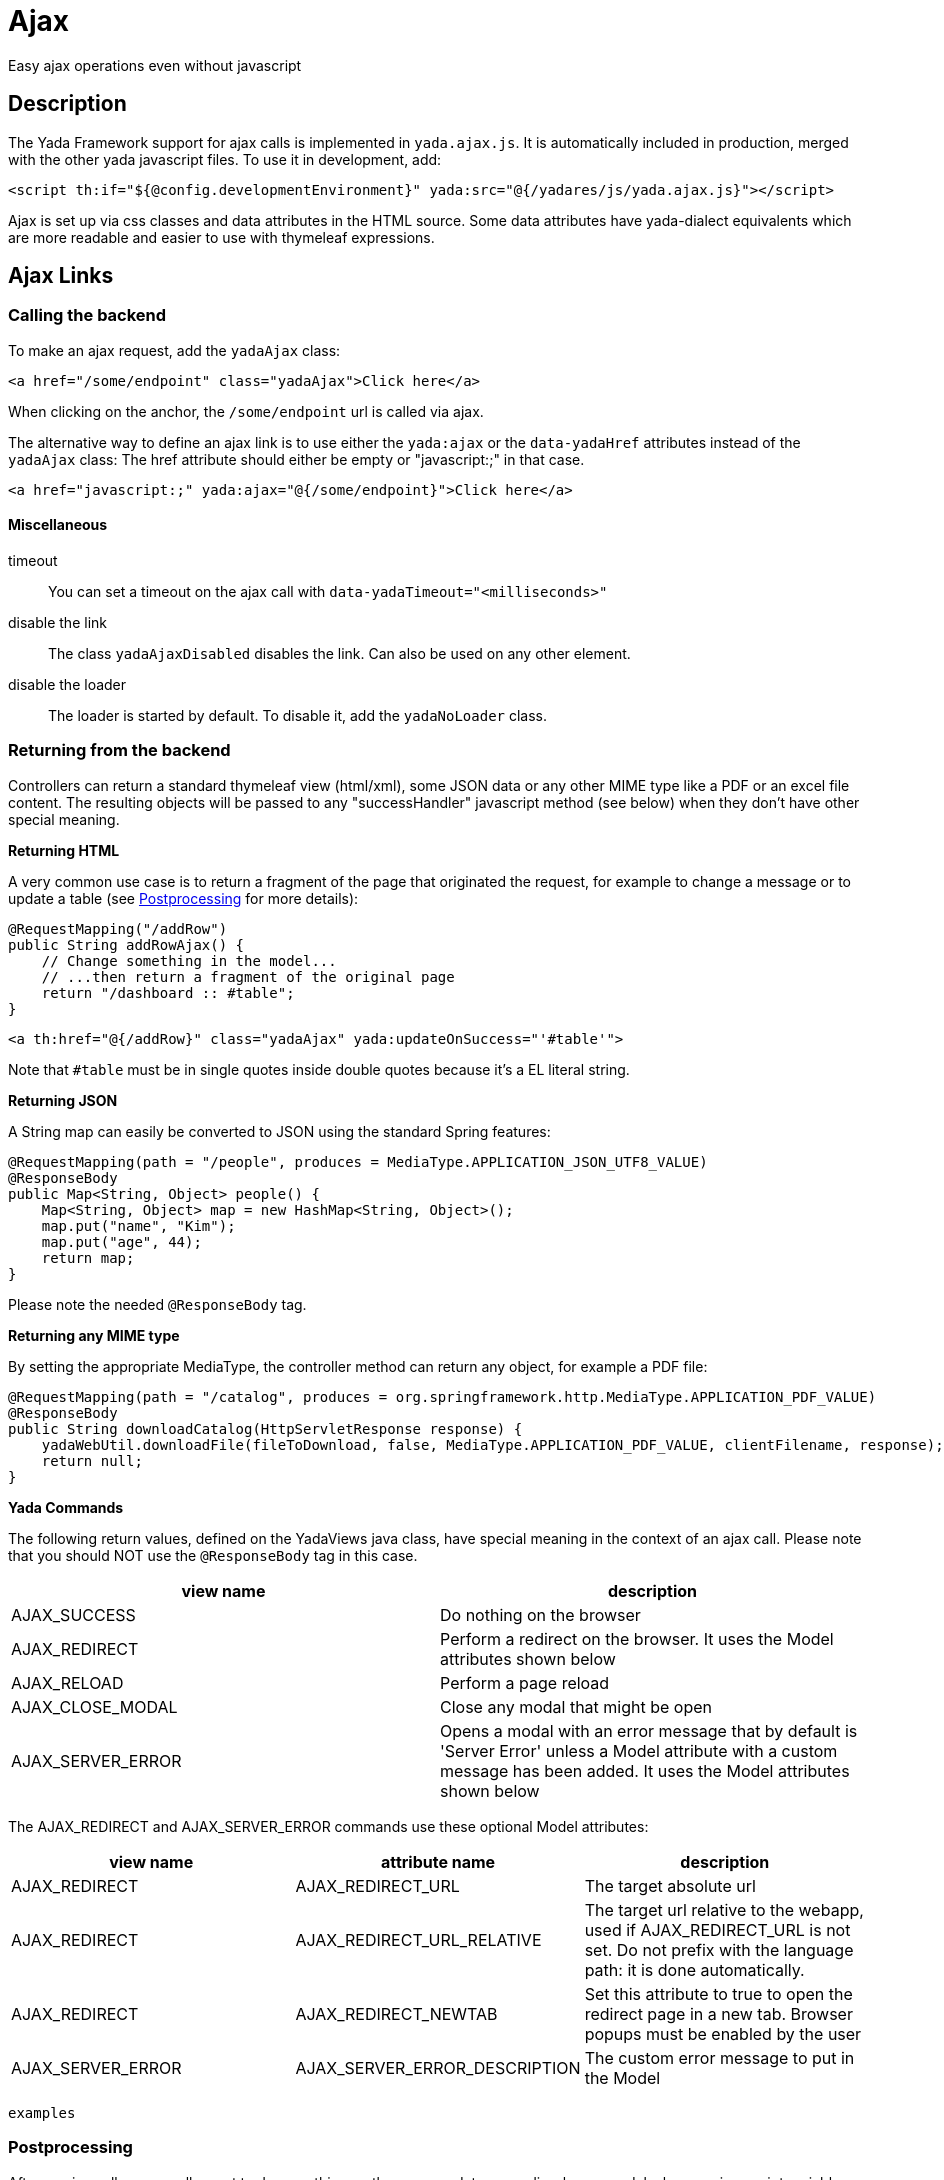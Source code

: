 =  Ajax
:docinfo: shared

Easy ajax operations even without javascript


==  Description


The Yada Framework support for ajax calls is implemented in `yada.ajax.js`.
It is automatically included in production, merged with the other yada javascript files. To use it in development, add:

[source,html]
----
<script th:if="${@config.developmentEnvironment}" yada:src="@{/yadares/js/yada.ajax.js}"></script>
----

Ajax is set up via css classes and data attributes in the HTML source. Some data attributes have yada-dialect equivalents which are more readable and easier to use with thymeleaf expressions.

==  Ajax Links

===  Calling the backend

To make an ajax request, add the `yadaAjax` class:

[source,html]
----
<a href="/some/endpoint" class="yadaAjax">Click here</a>
----

When clicking on the anchor, the `/some/endpoint` url is called via ajax.

The alternative way to define an ajax link is to use either the `yada:ajax` or the `data-yadaHref` attributes instead of the `yadaAjax` class:
The href attribute should either be empty or "javascript:;" in that case.

[source,html]
----
<a href="javascript:;" yada:ajax="@{/some/endpoint}">Click here</a>
----

====  Miscellaneous

timeout:: 

You can set a timeout on the ajax call with `data-yadaTimeout="<milliseconds>"`

disable the link:: 

The class `yadaAjaxDisabled` disables the link. Can also be used on any other element.

disable the loader::

The loader is started by default. To disable it, add the `yadaNoLoader` class.





===  Returning from the backend


Controllers can return a standard thymeleaf view (html/xml), some JSON data or any other MIME type like a PDF or an excel file content.
The resulting objects will be passed to any "successHandler" javascript method (see below)
when they don't have other special meaning.

*Returning HTML*

A very common use case is to return a fragment of the page that originated the request, for example to change
a message or to update a table (see <<Postprocessing>> for more details):

[source,java]
----
@RequestMapping("/addRow")
public String addRowAjax() {
    // Change something in the model...
    // ...then return a fragment of the original page
    return "/dashboard :: #table";
}
----

[source,html]
----
<a th:href="@{/addRow}" class="yadaAjax" yada:updateOnSuccess="'#table'">
----

Note that `#table` must be in single quotes inside double quotes because it's a EL literal string.

*Returning JSON*

A String map can easily be converted to JSON using the standard Spring features:

[source,java]
----
@RequestMapping(path = "/people", produces = MediaType.APPLICATION_JSON_UTF8_VALUE)
@ResponseBody
public Map<String, Object> people() {
    Map<String, Object> map = new HashMap<String, Object>();
    map.put("name", "Kim");
    map.put("age", 44);
    return map;
}
----

Please note the needed `@ResponseBody` tag.

*Returning any MIME type*

By setting the appropriate MediaType, the controller method can return any object, for example a PDF file:

[source,java]
----
@RequestMapping(path = "/catalog", produces = org.springframework.http.MediaType.APPLICATION_PDF_VALUE)
@ResponseBody
public String downloadCatalog(HttpServletResponse response) {
    yadaWebUtil.downloadFile(fileToDownload, false, MediaType.APPLICATION_PDF_VALUE, clientFilename, response);
    return null;
}
----

*Yada Commands*

The following return values, defined on the YadaViews java class, have special meaning in the context of an ajax call.
Please note that you should NOT use the `@ResponseBody` tag in this case.
[cols="<50,<50",options="header"]
|===
h| view name

a| description

a| 
AJAX_SUCCESS

a| Do nothing on the browser

a| 
AJAX_REDIRECT

a| Perform a redirect on the browser. It uses the Model attributes shown below

a| 
AJAX_RELOAD

a| Perform a page reload

a| 
AJAX_CLOSE_MODAL

a| Close any modal that might be open

a| 
AJAX_SERVER_ERROR

a| Opens a modal with an error message that by default is 'Server Error' unless a Model attribute with a custom message has been added. It uses the Model attributes shown below

a| 
|===

The AJAX_REDIRECT and AJAX_SERVER_ERROR commands use these optional Model attributes:
[cols="<33,<33,<33",options="header"]
|===
h| view name

a| attribute name

a| description

a| 
AJAX_REDIRECT

a| AJAX_REDIRECT_URL

a| The target absolute url

a| 
AJAX_REDIRECT

a| AJAX_REDIRECT_URL_RELATIVE

a| The target url relative to the webapp, used if AJAX_REDIRECT_URL is not set. Do not prefix with the language path: it is done automatically.

a| 
AJAX_REDIRECT

a| AJAX_REDIRECT_NEWTAB

a| Set this attribute to true to open the redirect page in a new tab. Browser popups must be enabled by the user

a| 
AJAX_SERVER_ERROR

a| AJAX_SERVER_ERROR_DESCRIPTION

a| The custom error message to put in the Model

a| 
|===


[.todo]
----
examples

----

===  Postprocessing


After an ajax call, you usually want to do something on the page: update some div, show a modal, change a javascript variable etc.
The following `data-` attributes allow you to perform postprocessing when returning successfully (i.e. with no network errors and no `YadaNotify` errors) from the call.

.data- attributes for ajax postprocessing
[cols="<33,<33,<33",options="header"]
|===
h| name
a| value
a| description

a| `data-yadaUpdateOnSuccess`
a| jQuery selector list
a| replace the selector targets with the result of the ajax call, or replace each selector target with a different part of the result (see below)

a| `data-yadaAppendOnSuccess`
a| jQuery selector list
a| uses jQuery.append() on the selector targets with the result of the ajax call, or with different parts of the result (see below)

a| `data-yadaDeleteOnSuccess`
a| jQuery selector list
a| delete the target elements

a| `data-yadaSuccessHandler`
a| comma-separated list of function names
a| call the specified functions
|===

Yada-dialect variants:
[cols="1,1",options="header"]
|===
| data- HTML attribute
| yada-dialect attribute

| `data-yadaUpdateOnSuccess`
| `yada:updateOnSuccess`

| `data-yadaAppendOnSuccess`
| `yada:appendOnSuccess`

| `data-yadaDeleteOnSuccess`
| `yada:deleteOnSuccess`

| `data-yadaSuccessHandler`
| `yada:successHandler`
|===

See below for details.

[IMPORTANT]
====

the difference between using the data- attribute version and the yada: dialect version is that
the latter receives an expression that will be evaluated by Thymeleaf. Therefore you can use ${variables}
in the value. When the Thymeleaf expression generates a parse error, it is considered a plain string and
used as it is: this is different from the th: attributes behavior but it allows using "some plain strings" without
quoting them in single quotes.
====


====  Replacing and Deleting


The "jQuery selector list" is a comma-separated list of jQuery selectors, like `"#someId, .someClass > a"`.
If the selector list is empty, the target is the element itself.
If the selector is an #id, you should ensure that the same id is not present in the returned ajax content or the result might be unexpected.

Each selector can also have the following special prefixes:
[cols="<50,<50",options="header"]
|===
h| name
a| description

a| `yadaParents:`
a| the selector is searched in the parents of the current element using `$.closest()`

a| `yadaSiblings:`
a| the selector is searched in the siblings of the current element

a| `yadaClosestFind:`
a| splits the selector at the first space then uses `$.closest()` with the first part and `$.find()` with the second
|===

*Multiple replacement values*

If the selector list has many targets and the result contains as many elements tagged with the class `yadaFragment`, then each target is given a different `yadaFragment` element.
When there are more targets than replacements, replacements are cycled from the start.
When there is a single target, fragments are ignored and the whole result is used as usual.

[.todo]
----
Examples (see OneNote)

----


====  Calling some Handler


The success handlers are called in sequence and should have the following signature:

[source,javascript]
----
function someHandler(responseText, responseHtml, link) {
----

responseText:: 
either the unparsed text received from the ajax call, or a json object if the response text is json

responseHtml:: 
the ajax response converted to jQuery html objects

link:: 
the original anchor object (DOM, not jQuery)

The `link` argument is also the same as the current `this` context.

[NOTE]
====
If you use both `yadaUpdateOnSuccess`/`yadaAppendOnSuccess` and `yadaSuccessHandler`, the handlers will be called
after the page has been modified and the *responseHtml* argument would point to the new page content.
The *this* context would be the original element, that may no longer be on page if replaced.

In case `yadaUpdateOnSuccess`/`yadaAppendOnSuccess` worked on multiple elements, the *responseHtml* argument would be an
array of all sections inserted in page.
====


====  Modal Dialog

To open a modal returned by an ajax call, see xref:ajaxModal.adoc[Ajax Modal].

====  Confirm Dialog


You can show a confirm dialog before the ajax call is made. The user will be shown a text message and an option to confirm or abort the call.

.data- attributes and tags for Confirm Dialog
[cols="<33,<33,<33",options="header"]
|===
h| data
a| tag
a| description

a| `data-yadaConfirm`
a| `yada:confirm`
a| text to show in the dialog

a| `data-yadaTitle`
a| `yada:title`
a| (optional) title of the dialog

a| `data-yadaOkButton`
a| `yada:okButton`
a| (optional) text of the confirm button

a| `data-yadaCancelButton`
a| `yada:cancelButton`
a| (optional) text of the cancel button
|===


==  Ajax Forms

See the  xref:forms/overview.adoc#Ajax Forms[Ajax Forms section] in the Forms chapter.

==  Ajax on other elements

Ajax calls can also be made on other HTML elements like buttons and selects by means of the `data-yadahref` attribute or the equivalent `yada:ajax` dialect.
Furthermore, any HTML element can become a trigger for an ajax call that can asynchronously update a page region when that element
enters the viewport.

===  Ajax on input fields

An ajax call can be triggered on any <input> field that triggers the "input" event
on change, by just setting the `yada:ajax` or `data-yadaHref` attribute. 

The value of the input field will be sent to the given URL at each keystroke. It is possible
to specify which keystrokes trigger the ajax call by means of the `yada:ajaxTriggerKeys` attribute,
that can contain a pipe-separated list of https://developer.mozilla.org/en-US/docs/Web/API/KeyboardEvent/key/Key_Values[KeyboardEvent.key^] values.

Example:

[source,html]
----
<input 
	yada:ajax="@{/user/setAddress(userId=${user.id})}" # <1>
	yada:ajaxTriggerKeys="Enter|ArrowRight| |," # <2>
	yada:updateOnSuccess="yadaParents:.addresses"
	yada:ajaxResultFocus # <3>
	name="address">
----
<1> URL to call
<2> optional list of keys that trigger the call: enter, cursor right,space and comma in this example
<3> on return from the ajax call, after updating the page with the result, if there is an
    element in the result that has this attribute and is neither disabled nor readonly, it 
    will receive focus (the first one found)

It works on `<input type="radio">` too.

===  Ajax on checkbox

[.todo]
----
All <input>, <textarea> and <select> tags can be handled by the new yada.enableAjaxInputs function
and the legacy code for them should be removed.
Changing a select or a checkbox sumbits the enclosing form: this should be made an option in the new version.
----

An ajax call can be originated by a state change in a checkbox. The checkbox must NOT be inside a form otherwise the form would be submitted instead.

[source,html]
----
<input yada:ajax="@{/product/onOff(productId=${product.id})}"
    name="enabled" th:checked="${product.enabled}" type="checkbox" />
----

[.todo]
----
complete list of ajaxifyable elements. Is the yadaAjax class needed? Examples.
        showFeedbackIfNeeded

----

===  Ajax async element load

There are may use cases where it is desirable to load an element of the page only when that element scrolls into view.
For example, deferring the load of a big image or the calculation of a computationally intensive value.
This is achieved using the same `yada:ajax` syntax seen above, with the addition of `yada:triggerInViewport`: when 
any element (even a span) is tagged with `yada:triggerInViewport`, it behaves like a clicked anchor when it enters the
viewport (or if it is there already on page load).

The following example shows an async "like button". On page load the state of the button is unknown so it shows
as "not liked". As soon as it gets into view, an ajax call retrieves the real state of the button by querying the DB. 

[source,html]
----
<span yada:triggerInViewport # <1>
	th:if="${@yadaSecurityUtil.loggedIn}"
	class="yadaNoLoader"
	yada:ajax="@{/getBookLikeButtonFragment(bookId=${book.id})}" # <2>
	yada:updateOnSuccess="yadaSiblings:.like"> # <3>
</span>
<a class="like" th:fragment="bookLikeButtonFragment" # <4>
	th:classappend="${isLikedByUser}?liked"> # <5>
	<i class="bi bi-heart-fill"></i> 
</a>
----
<1> the trigger is a span with no body, but it could be any element, even the button itself (beware of loops!)
<2> the ajax call sends the book id to the backend; together with the current user id taken from the session (if any) the like state is determined
<3> when the ajax call returns, the like button is replaced with the result, which is the button itself in this example
<4> the fragment returned from the Controller is the like button itself (see Java below)
<5> the "liked" class is added in return from the ajax call when needed

[source,java]
----
@RequestMapping("/getBookLikeButtonFragment")
public String getBookLikeButtonFragment(Long bookId, Model model, Locale locale) {
	boolean isLikedByUser = false;
	Long currentUserProfileId = mySession.getCurrentUserProfileId();
	if (currentUserProfileId!=null) {
		isLikedByUser = bookDao.isLiked(bookId, currentUserProfileId);
	}
	model.addAttribute("isLikedByUser", isLikedByUser);
	return "/myBooksPage :: bookLikeButtonFragment";
}

----

Considering that the initial ajax call could be slow and allow users to click on the like button
before it is loaded, it could be desirable to disable it unless it has been loaded via ajax. This
is easily achieved by checking the presence of the `yadaIsAjaxResponse` model attribute, that is
inserted at each ajax call. The syntax for adding a second conditional class, in this case `yadaAjaxDisabled`,
is a bit more complicated:

[source,html]
----
<a class="like" ...
	th:classappend="|${isLikedByUser==true?'liked':''} ${yadaIsAjaxResponse!=null?'':'yadaAjaxDisabled'}|" # <1>
	...
----
<1> `yadaAjaxDisabled` prevents any ajax call and is already defined in `yada.css` with a `no-drop` cursor
 
The above example doesn't take into consideration the action performed when clicking on the like button.
This would be implemented with a plain `yada:ajax` call that toggles the like status and returns the 
button fragment again:

[source,html]
----
<a class="like" ...
	yada:ajax="@{/user/toggleBookLike(bookId=${book.id},currentLike=${isLikedByUser})}"
	yada:updateOnSuccess="">
</a>
----

Another step would be to take care of "login redirects": when a logged out user clicks on the
like button a login modal would be triggered if the url is protected (as it should) and the
Controller, called after login with a redirect to the original url, wouldn't know the
real like status from `currentLike`. It can be assumed that the user wants to like the item when the like button
is clicked before login (as it is snown as "not liked" by default). For that, there is a request parameter
that is added to the original url and can be checked in the Controller, called `yadaAjaxJustLoggedIn`:


[source,java]
----
@RequestMapping("/toggleBookLike")
public String toggleBookLike(Long bookId, Boolean currentLike, Boolean yadaAjaxJustLoggedIn, Model model, Locale locale) {
	Long currentUserProfileId = mySession.getCurrentUserProfileId();
	if (currentUserProfileId!=null) {
		if (Boolean.TRUE.equals(yadaAjaxJustLoggedIn)) { # <1>
			bookDao.ensureLiked(bookId, currentUserProfileId); # <2>
			model.addAttribute("isLikedByUser", true);
		} else {
			bookDao.toggleLiked(currentLike, bookId, currentUserProfileId); # <3>
			model.addAttribute("isLikedByUser", !currentLike);
		}
	}
	return "/myBooksPage :: bookLikeButtonFragment";
}
----
<1> `yadaAjaxJustLoggedIn` is `true` when the Controller is called after a login redirect, `null` otherwise
<2> force to "like" after a login
<3> toggle like when no login has just occurred




==  Ajax method


You can call the low-level yada.ajax() method directly.

[source,javascript]
----
yada.ajax(url, data, successHandler, method, timeout, hideLoader, asJson, responseType)
----



url:: 
the server address to call
data:: 
(optional) string or object to send to the server
successHandler:: 
(optional) javascript method to call after returning from the server (see below)
method:: 
(optional) either "GET" (default) or "POST"
timeout:: 
(optional) milliseconds timeout, null for default (set by the browser)
hideLoader:: 
(optional) true for not showing the spinning loader (shown by default)
asJson:: 
(optional) true to send the data object as json without splitting the attributes into request parameters
responseType:: 
(optional) the XMLHttpRequest.responseType; use "blob" to download binary data like a pdf file

Everything that applies to the other forms of invocation (opening modals, showing login pages, ...) also applies.


===  URL


The url must point to the controller handling the request. If the javascript code is in an HTML file, the standard thymeleaf `[[@{/path}]]` syntax can be used.
If the code is in a js file, the url will have to be passed to the script using some global variable set inside the html file:

[source,javascript]
----
window.myUrl = [[@{/path}]]
----


===  data


The data object is a standard jQuery.ajax() data object. This means it will be converted using the jQuery conversion rules.

To send some name/value pairs you could therefore use the following code:

[source,javascript]
----
var data = {};
data.name = "John";
data.surname = "Doe";
----

The above would result in two request parameters named "name" and "surname" that can be read on the controller in the usual way:

[source,java]
----
@RequestMapping("/addUser")
public String addUser(String name, String surname, Model model) {
----

To send a json object, the `asJson` flag must be true:

[source,javascript]
----
var data = {name: 'john', surname: 'Doe'};
yada.ajax(url, data, null, "POST", null, false, true);
----

The controller will then be able to receive a converted Java object:

[source,java]
----
@RequestMapping("/addUser")
public String addUser(@RequestBody NameSurname data, Model model) {
----

where `NameSurname` is a Java class with the `name` and `surname` String attributes.

To send a "multipart/form-data" request the data object must be a FormData:

[source,javascript]
----
var data = new FormData();
data.append("someBinaryArray", blob);
data.append("someText", text);
yada.ajax(url, data, null, "POST");
----

This would be equivalent to sending a form via ajax after setting its fields.
The controller should have a `MultipartFile` argument for each binary part:

[source,java]
----
@RequestMapping("/addUser")
public String addUser(MultipartFile someBinaryArray, String someText, Model model) {
----

More info on binary uploads can be found in xref:forms/uploads#JAVA[File Uploads].

===  successHandler


The success handler is called when the server returns without errors:

[source,javascript]
----
successHandler(responseText, $responseHtml)
----

responseText:: 
the raw original text returned by the server, or a json object if json was returned
$responseHtml:: 
the original response converted to a div with `jQuery.html()`

The successHandler is not invoked if the call returns with a YadaNotify error, unless the `executeAnyway` flag is true:

[source,javascript]
----
successHandler.executeAnyway=true
----


===  responseType


The response type of an ajax call is set automatically unless specified in this field. A useful value is "blob"
for downloading a file on the client computer.
See <<Returning from the backend>> for an example on how to send a PDF file from the server.

[source,javascript]
----
yada.ajax("/catalog", null, null, null, null, null, null, "blob");
----

== Utilities
=== dequeueFunctionCall

The `yada.dequeueFunctionCall` function can be used to prevent queuing of ajax calls when only the last call
is useful and a small delay can be tolerated. For example, when sending the value of an input text field at
each keystroke there's no need to send each keystroke change but only the last value. Using this function, a
keystroke done within the timeout of 200ms will cancel the previous call. Example:

[source,javascript]
----
yada.dequeueFunctionCall(document, someFunction);
----

The parameters are any DOM element used to store a flag, and the function to call.

== Class Reference

yadaAjax:: 
Change the standard behavior of the element so that it calls the server via ajax

yadaAjaxButtonOnly:: 
When set on an ajax form, make the form ajax only if the clicked button also has the yadaAjax class.
Otherwise the form will be sent with a normal non-ajax request.


TO BE CONTINUED
